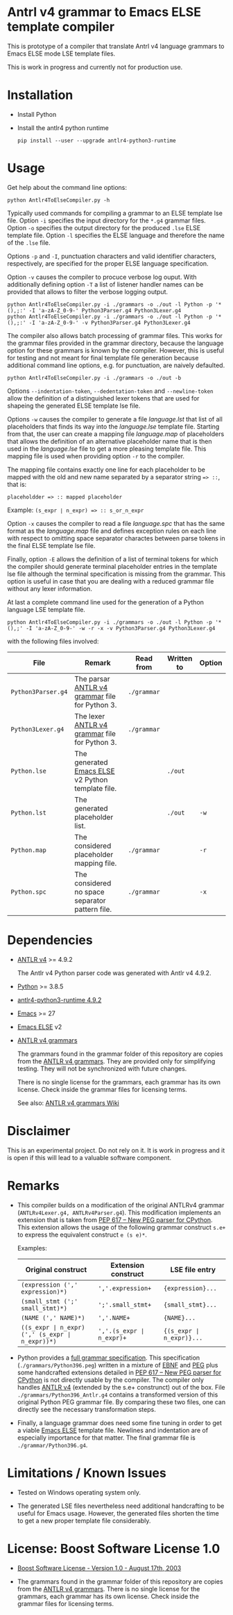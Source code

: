 #+HTML:<div align=center><a href="https://github.com/hatlafax/ELSE-grammar-compiler"><img alt="Emacs Logo" width="240" height="240" src="https://upload.wikimedia.org/wikipedia/commons/0/08/EmacsIcon.svg"></a>

#+HTML:</div>

* Antrl v4 grammar to Emacs ELSE template compiler

This is prototype of a compiler that translate Antrl v4 language grammars to Emacs ELSE mode LSE template files.

This is work in progress and currently not for production use.

* Installation

- Install Python
- Install the antlr4 python runtime

  #+begin_example
pip install --user --upgrade antlr4-python3-runtime
  #+end_example

* Usage

  Get help about the command line options:

  #+begin_example
python Antlr4ToElseCompiler.py -h
  #+end_example

  Typically used commands for compiling a grammar to an ELSE template lse file. Option =-i= specifies the
  input directory for the =*.g4= grammar files. Option =-o= specifies the output directory for the produced
  =.lse= ELSE template file. Option =-l= specifies the ELSE language and therefore the name of the =.lse=
  file.

  Options =-p= and =-I=, punctuation characters and valid identifier characters, respectively, are specified
  for the proper ELSE language specification.

  Option =-v= causes the compiler to procuce verbose log ouput. With additionally defining option =-T= a list
  of listener handler names can be provided that allows to filter the verbose logging output.

  #+begin_example
python Antlr4ToElseCompiler.py -i ./grammars -o ./out -l Python -p '*(),;:' -I 'a-zA-Z_0-9-' Python3Parser.g4 Python3Lexer.g4
python Antlr4ToElseCompiler.py -i ./grammars -o ./out -l Python -p '*(),;:' -I 'a-zA-Z_0-9-' -v Python3Parser.g4 Python3Lexer.g4
  #+end_example

  The compiler also allows batch processing of grammar files. This works for the grammar files provided
  in the grammar directory, because the language option for these grammars is known by the compiler.
  However, this is useful for testing and not meant for final template file generation because additional
  command line options, e.g. for punctuation, are naively defaulted.

  #+begin_example
python Antlr4ToElseCompiler.py -i ./grammars -o ./out -b
  #+end_example

  Options =--indentation-token=, =--dedentation-token= and =--newline-token= allow the definition of a distinguished
  lexer tokens that are used for shapeing the generated ELSE template lse file.

  Options =-w= causes the compiler to generate a file /language.lst/ that list of all placeholders that finds its way
  into the /language.lse/ template file. Starting from that, the user can create a mapping file /language.map/ of
  placeholders that allows the definition of an alternative placeholder name that is then used in the /language.lse/
  file to get a more pleasing template file. This mapping file is used when providing option =-r= to the compiler.

  The mapping file contains exactly one line for each placeholder to be mapped with the old and new name separated
  by a separator string ~=> ::~, that is:

  ~placeholdder => :: mapped placeholder~

  Example:  ~(s_expr ∣ n_expr) => :: s_or_n_expr~

  Option =-x= causes the compiler to read a file /language.spc/ that has the same format as the /language.map/
  file and defines exception rules on each line with respect to omitting space separator charactes between
  parse tokens in the final ELSE template lse file.

  Finally, option =-E= allows the definition of a list of terminal tokens for which the compiler should generate
  terminal placeholder entries in the template lse file although the terminal specification is missing from the
  grammar. This option is useful in case that you are dealing with a reduced grammar file without any lexer
  information.

  At last a complete command line used for the generation of a Python language LSE template file.

  #+begin_example
python Antlr4ToElseCompiler.py -i ./grammars -o ./out -l Python -p '*(),;' -I 'a-zA-Z_0-9-' -w -r -x -v Python3Parser.g4 Python3Lexer.g4
  #+end_example

  with the following files involved:

  | File               | Remark                                            | Read from   | Written to | Option |
  |--------------------+---------------------------------------------------+-------------+------------+--------|
  | =Python3Parser.g4= | The parsar [[https://github.com/antlr/grammars-v4][ANTLR v4 grammar]] file for Python 3.    | =./grammar= |            |        |
  | =Python3Lexer.g4=  | The lexer [[https://github.com/antlr/grammars-v4][ANTLR v4 grammar]] file for Python 3.     | =./grammar= |            |        |
  | =Python.lse=       | The generated [[https://github.com/peter-milliken/ELSE][Emacs ELSE]] v2 Python template file. |             | =./out=    |        |
  | =Python.lst=       | The generated placeholder list.                   |             | =./out=    | =-w=   |
  | =Python.map=       | The considered placeholder mapping file.          | =./grammar= |            | =-r=   |
  | =Python.spc=       | The considered no space separator pattern file.   | =./grammar= |            | =-x=   |

* Dependencies
- [[https://www.antlr.org/][ANTLR v4]] >= 4.9.2

  The Antlr v4 Python parser code was generated with Antlr v4 4.9.2.

- [[https://www.python.org/][Python]] >= 3.8.5
- [[https://pypi.org/project/antlr4-python3-runtime/][antlr4-python3-runtime 4.9.2]]
- [[https://www.gnu.org/software/emacs/][Emacs]] >= 27
- [[https://github.com/peter-milliken/ELSE][Emacs ELSE]] v2
- [[https://github.com/antlr/grammars-v4][ANTLR v4 grammars]]

  The grammars found in the grammar folder of this repository are copies from the [[https://github.com/antlr/grammars-v4][ANTLR v4 grammars]].
  They are provided only for simplifying testing. They will not be synchronized with future changes.

  There is no single license for the grammars, each grammar has its own license. Check inside the grammar files for licensing terms.

  See also: [[https://github.com/antlr/grammars-v4/wiki][ANTLR v4 grammars Wiki]]

* Disclaimer

 This is an experimental project. Do not rely on it. It is work in progress and it is open if this will lead to a valuable software component.

* Remarks

- This compiler builds on a modification of the original ANTLRv4 grammar (=ANTLRv4Lexer.g4, ANTLRv4Parser.g4=).
  This modification implements an extension that is taken from [[https://www.python.org/dev/peps/pep-0617/][PEP 617 -- New PEG parser for CPython]]. This extension
  allows the usage of the following grammar construct =s.e+= to express the equivalent construct =e (s e)*=.

  Examples:
  | Original construct                             | Extension construct      | LSE file entry           |
  |------------------------------------------------+--------------------------+--------------------------|
  | =(expression (',' expression)*)=               | =','.expression+=        | ={expression}...=        |
  | =(small_stmt (';' small_stmt)*)=               | =';'.small_stmt+=        | ={small_stmt}...=        |
  | =(NAME (',' NAME)*)=                           | =','.NAME+=              | ={NAME}...=              |
  | =((s_expr ∣ n_expr) (',' (s_expr ∣ n_expr))*)= | =','.(s_expr ∣ n_expr)+= | ={(s_expr ∣ n_expr)}...= |


- Python provides a [[https://docs.python.org/3.9/reference/grammar.html][full grammar specification]]. This specification (=./grammars/Python396.peg=) written in
  a mixture of [[https://en.wikipedia.org/wiki/Extended_Backus%E2%80%93Naur_form][EBNF]] and [[https://en.wikipedia.org/wiki/Parsing_expression_grammar][PEG]] plus some handcrafted extensions detailed in [[https://www.python.org/dev/peps/pep-0617/][PEP 617 -- New PEG parser for CPython]]
  is not directly usable by the compiler. The compiler only handles [[https://github.com/antlr/grammars-v4/tree/master/antlr/antlr4][ANTLR v4]] (extended by the s.e+ construnct)
  out of the box. File =./grammars/Python396_Antlr.g4= contains a transformed version of this original Python PEG
  grammar file. By comparing these two files, one can directly see the necessary transformation steps.


- Finally, a language grammar does need some fine tuning in order to get a viable [[https://github.com/peter-milliken/ELSE][Emacs ELSE]] template file.
  Newlines and indentation are of especially importance for that matter. The final grammar file is
  =./grammar/Python396.g4=.

* Limitations / Known Issues

- Tested on Windows operating system only.


- The generated LSE files nevertheless need additional handcrafting to be useful for Emacs usage.
  However, the generated files  shorten the time to get a new proper template file considerably.

* License: Boost Software License 1.0

- [[https://github.com/hatlafax/ELSE-grammar-compiler/blob/main/LICENSE][Boost Software License - Version 1.0 - August 17th, 2003]]

- The grammars found in the grammar folder of this repository are copies from the [[https://github.com/antlr/grammars-v4][ANTLR v4 grammars]].
  There is no single license for the grammars, each grammar has its own license. Check inside the grammar files for licensing terms.
